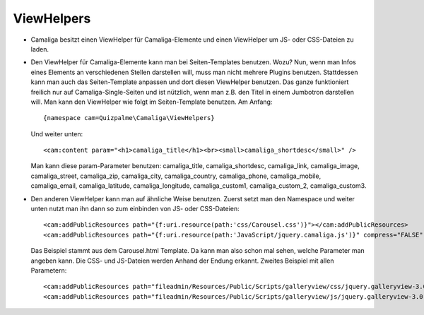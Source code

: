 ﻿

.. ==================================================
.. FOR YOUR INFORMATION
.. --------------------------------------------------
.. -*- coding: utf-8 -*- with BOM.

.. ==================================================
.. DEFINE SOME TEXTROLES
.. --------------------------------------------------
.. role::   underline
.. role::   typoscript(code)
.. role::   ts(typoscript)
   :class:  typoscript
.. role::   php(code)


ViewHelpers
^^^^^^^^^^^

- Camaliga besitzt einen ViewHelper für Camaliga-Elemente und einen ViewHelper um JS- oder CSS-Dateien zu laden.

- Den ViewHelper für Camaliga-Elemente kann man bei Seiten-Templates benutzen. Wozu?
  Nun, wenn man Infos eines Elements an verschiedenen Stellen darstellen will, muss man nicht mehrere Plugins benutzen.
  Stattdessen kann man auch das Seiten-Template anpassen und dort diesen ViewHelper benutzen.
  Das ganze funktioniert freilich nur auf Camaliga-Single-Seiten und ist nützlich, wenn man z.B. den Titel
  in einem Jumbotron darstellen will. Man kann den ViewHelper wie folgt im Seiten-Template benutzen. Am Anfang::

    {namespace cam=Quizpalme\Camaliga\ViewHelpers}

  Und weiter unten::

    <cam:content param="<h1>camaliga_title</h1><br><small>camaliga_shortdesc</small>" />

  Man kann diese param-Parameter benutzen:
  camaliga_title, camaliga_shortdesc, camaliga_link, camaliga_image, camaliga_street, camaliga_zip, camaliga_city, camaliga_country,
  camaliga_phone, camaliga_mobile, camaliga_email, camaliga_latitude, camaliga_longitude, camaliga_custom1, camaliga_custom_2, camaliga_custom3.

- Den anderen ViewHelper kann man auf ähnliche Weise benutzen. Zuerst setzt man den Namespace und weiter unten nutzt man ihn dann so
  zum einbinden von JS- oder CSS-Dateien::

    <cam:addPublicResources path="{f:uri.resource(path:'css/Carousel.css')}"></cam:addPublicResources>
    <cam:addPublicResources path="{f:uri.resource(path:'JavaScript/jquery.camaliga.js')}" compress="FALSE" footer="TRUE"></cam:addPublicResources>

  Das Beispiel stammt aus dem Carousel.html Template. Da kann man also schon mal sehen, welche Parameter man angeben kann.
  Die CSS- und JS-Dateien werden Anhand der Endung erkannt. Zweites Beispiel mit allen Parametern::

    <cam:addPublicResources path="fileadmin/Resources/Public/Scripts/galleryview/css/jquery.galleryview-3.0-dev.css"></cam:addPublicResources>
    <cam:addPublicResources path="fileadmin/Resources/Public/Scripts/galleryview/js/jquery.galleryview-3.0-dev.js" compress="FALSE" footer="TRUE" library=""></cam:addPublicResources>
